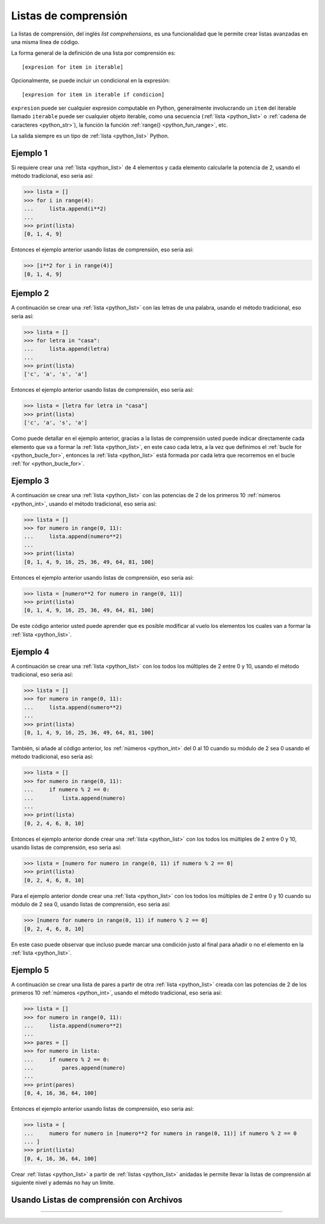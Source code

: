 .. -*- coding: utf-8 -*-


.. _python_listas_comprension:

Listas de comprensión
---------------------

La listas de comprensión, del inglés *list comprehensions*, es una funcionalidad
que le permite crear listas avanzadas en una misma línea de código.

La forma general de la definición de una lista por comprensión es:

::

    [expresion for item in iterable]

Opcionalmente, se puede incluir un condicional en la expresión:

::

    [expresion for item in iterable if condicion]

``expresion`` puede ser cualquier expresión computable en Python, generalmente
involucrando un ``item`` del iterable llamado ``iterable`` puede ser cualquier
objeto iterable, como una secuencia (:ref:`lista <python_list>` o
:ref:`cadena de caracteres <python_str>`), la función la función
:ref:`range() <python_fun_range>`, etc.

La salida siempre es un tipo de :ref:`lista <python_list>` Python.


Ejemplo 1
.........

Si requiere crear una :ref:`lista <python_list>` de 4 elementos y cada elemento calcularle la potencia
de 2, usando el método tradicional, eso seria así:

.. code-block:: pycon

    >>> lista = []
    >>> for i in range(4):
    ...     lista.append(i**2)
    ...
    >>> print(lista)
    [0, 1, 4, 9]

Entonces el ejemplo anterior usando listas de comprensión, eso seria así:

.. code-block:: pycon

    >>> [i**2 for i in range(4)]
    [0, 1, 4, 9]


Ejemplo 2
.........

A continuación se crear una :ref:`lista <python_list>` con las letras de una palabra, usando el método
tradicional, eso seria así:

.. code-block:: pycon

    >>> lista = []
    >>> for letra in "casa":
    ...     lista.append(letra)
    ...
    >>> print(lista)
    ['c', 'a', 's', 'a']


Entonces el ejemplo anterior usando listas de comprensión, eso seria así:

.. code-block:: pycon

    >>> lista = [letra for letra in "casa"]
    >>> print(lista)
    ['c', 'a', 's', 'a']

Como puede detallar en el ejemplo anterior, gracias a la listas de comprensión
usted puede indicar directamente cada elemento que va a formar la :ref:`lista <python_list>`, en este
caso cada letra, a la vez que definimos el :ref:`bucle for <python_bucle_for>`,
entonces la :ref:`lista <python_list>` está formada por cada letra que recorremos en el bucle :ref:`for <python_bucle_for>`.


Ejemplo 3
.........

A continuación se crear una :ref:`lista <python_list>` con las potencias de 2 de los primeros 10
:ref:`números <python_int>`, usando el método tradicional, eso seria así:

.. code-block:: pycon

    >>> lista = []
    >>> for numero in range(0, 11):
    ...     lista.append(numero**2)
    ...
    >>> print(lista)
    [0, 1, 4, 9, 16, 25, 36, 49, 64, 81, 100]

Entonces el ejemplo anterior usando listas de comprensión, eso seria así:

.. code-block:: pycon

    >>> lista = [numero**2 for numero in range(0, 11)]
    >>> print(lista)
    [0, 1, 4, 9, 16, 25, 36, 49, 64, 81, 100]

De este código anterior usted puede aprender que es posible modificar al vuelo
los elementos los cuales van a formar la :ref:`lista <python_list>`.


Ejemplo 4
.........

A continuación se crear una :ref:`lista <python_list>` con los todos los múltiples de 2 entre 0 y 10,
usando el método tradicional, eso seria así:

.. code-block:: pycon

    >>> lista = []
    >>> for numero in range(0, 11):
    ...     lista.append(numero**2)
    ...
    >>> print(lista)
    [0, 1, 4, 9, 16, 25, 36, 49, 64, 81, 100]


También, si añade al código anterior, los :ref:`números <python_int>` del 0 al 10 cuando su módulo de
2 sea 0 usando el método tradicional, eso seria así:

.. code-block:: pycon

    >>> lista = []
    >>> for numero in range(0, 11):
    ...     if numero % 2 == 0:
    ...         lista.append(numero)
    ...
    >>> print(lista)
    [0, 2, 4, 6, 8, 10]

Entonces el ejemplo anterior donde crear una :ref:`lista <python_list>` con los todos los múltiples de
2 entre 0 y 10, usando listas de comprensión, eso seria así:

.. code-block:: pycon

    >>> lista = [numero for numero in range(0, 11) if numero % 2 == 0]
    >>> print(lista)
    [0, 2, 4, 6, 8, 10]

Para el ejemplo anterior donde crear una :ref:`lista <python_list>` con los todos los múltiples de 2
entre 0 y 10 cuando su módulo de 2 sea 0, usando listas de comprensión, eso seria
así:

.. code-block:: pycon

    >>> [numero for numero in range(0, 11) if numero % 2 == 0]
    [0, 2, 4, 6, 8, 10]

En este caso puede observar que incluso puede marcar una condición justo al final
para añadir o no el elemento en la :ref:`lista <python_list>`.


Ejemplo 5
.........

A continuación se crear una lista de pares a partir de otra :ref:`lista <python_list>` creada con las
potencias de 2 de los primeros 10 :ref:`números <python_int>`, usando el método tradicional, eso seria
así:

.. code-block:: pycon

    >>> lista = []
    >>> for numero in range(0, 11):
    ...     lista.append(numero**2)
    ...
    >>> pares = []
    >>> for numero in lista:
    ...     if numero % 2 == 0:
    ...         pares.append(numero)
    ...
    >>> print(pares)
    [0, 4, 16, 36, 64, 100]

Entonces el ejemplo anterior usando listas de comprensión, eso seria así:

.. code-block:: pycon

    >>> lista = [
    ...     numero for numero in [numero**2 for numero in range(0, 11)] if numero % 2 == 0
    ... ]
    >>> print(lista)
    [0, 4, 16, 36, 64, 100]

Crear :ref:`listas <python_list>` a partir de :ref:`listas <python_list>` anidadas le permite llevar la listas de comprensión
al siguiente nivel y además no hay un límite.


Usando Listas de comprensión con Archivos
.........................................

.. todo::
    TODO escribir esta sección.


----

.. seealso::

    Consulte la sección de :ref:`lecturas suplementarias <lectura_extras_leccion10>`
    del entrenamiento para ampliar su conocimiento en esta temática.


.. raw:: html
   :file: ../_templates/partials/soporte_profesional.html

.. disqus::
